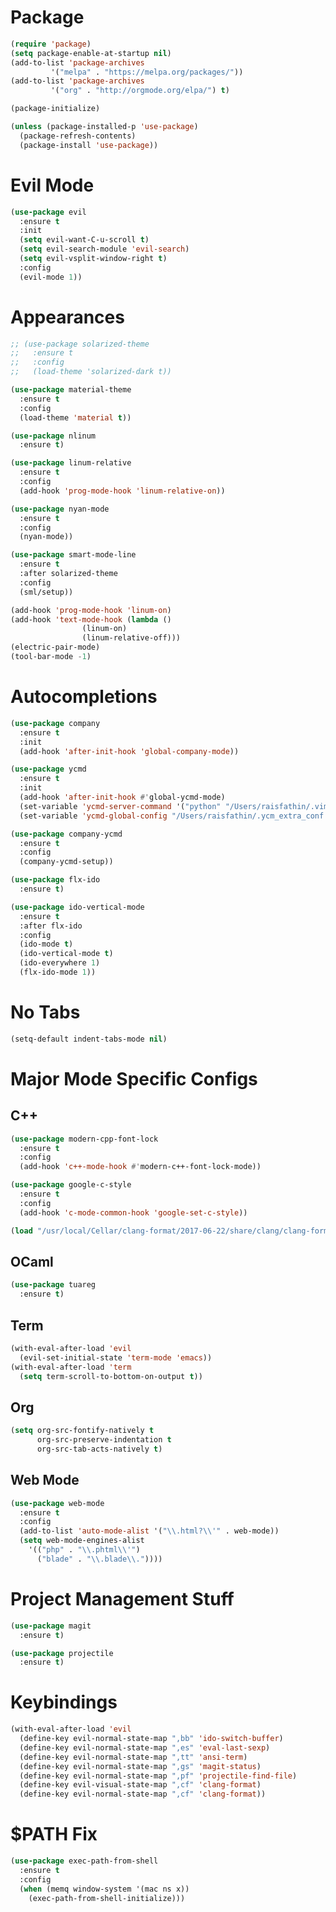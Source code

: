 * Package

#+BEGIN_SRC emacs-lisp
(require 'package)
(setq package-enable-at-startup nil)
(add-to-list 'package-archives
	     '("melpa" . "https://melpa.org/packages/"))
(add-to-list 'package-archives
	     '("org" . "http://orgmode.org/elpa/") t)

(package-initialize)

(unless (package-installed-p 'use-package)
  (package-refresh-contents)
  (package-install 'use-package))
#+END_SRC

* Evil Mode

#+BEGIN_SRC emacs-lisp
(use-package evil
  :ensure t
  :init
  (setq evil-want-C-u-scroll t)
  (setq evil-search-module 'evil-search)
  (setq evil-vsplit-window-right t)
  :config
  (evil-mode 1))
#+END_SRC

* Appearances

#+BEGIN_SRC emacs-lisp
;; (use-package solarized-theme
;;   :ensure t
;;   :config
;;   (load-theme 'solarized-dark t))

(use-package material-theme
  :ensure t
  :config
  (load-theme 'material t))

(use-package nlinum
  :ensure t)

(use-package linum-relative
  :ensure t
  :config
  (add-hook 'prog-mode-hook 'linum-relative-on))

(use-package nyan-mode
  :ensure t
  :config
  (nyan-mode))

(use-package smart-mode-line
  :ensure t
  :after solarized-theme
  :config
  (sml/setup))

(add-hook 'prog-mode-hook 'linum-on)
(add-hook 'text-mode-hook (lambda ()
			    (linum-on)
			    (linum-relative-off)))
(electric-pair-mode)
(tool-bar-mode -1)
#+END_SRC

* Autocompletions

#+BEGIN_SRC emacs-lisp
(use-package company
  :ensure t
  :init
  (add-hook 'after-init-hook 'global-company-mode))

(use-package ycmd
  :ensure t
  :init
  (add-hook 'after-init-hook #'global-ycmd-mode)
  (set-variable 'ycmd-server-command '("python" "/Users/raisfathin/.vim/bundle/YouCompleteMe/third_party/ycmd/ycmd"))
  (set-variable 'ycmd-global-config "/Users/raisfathin/.ycm_extra_conf.py"))

(use-package company-ycmd
  :ensure t
  :config
  (company-ycmd-setup))

(use-package flx-ido
  :ensure t)

(use-package ido-vertical-mode
  :ensure t
  :after flx-ido
  :config
  (ido-mode t)
  (ido-vertical-mode t)
  (ido-everywhere 1)
  (flx-ido-mode 1))
#+END_SRC

* No Tabs

#+BEGIN_SRC emacs-lisp
(setq-default indent-tabs-mode nil)
#+END_SRC

* Major Mode Specific Configs
  
** C++

#+BEGIN_SRC emacs-lisp
(use-package modern-cpp-font-lock
  :ensure t
  :config
  (add-hook 'c++-mode-hook #'modern-c++-font-lock-mode))

(use-package google-c-style
  :ensure t
  :config
  (add-hook 'c-mode-common-hook 'google-set-c-style))

(load "/usr/local/Cellar/clang-format/2017-06-22/share/clang/clang-format.el")
#+END_SRC

   
** OCaml

#+BEGIN_SRC emacs-lisp
(use-package tuareg
  :ensure t)
#+END_SRC

   
** Term

#+BEGIN_SRC emacs-lisp
(with-eval-after-load 'evil
  (evil-set-initial-state 'term-mode 'emacs))
(with-eval-after-load 'term
  (setq term-scroll-to-bottom-on-output t))
#+END_SRC

   
** Org

#+BEGIN_SRC emacs-lisp
(setq org-src-fontify-natively t
      org-src-preserve-indentation t
      org-src-tab-acts-natively t)
#+END_SRC


** Web Mode

#+BEGIN_SRC emacs-lisp
(use-package web-mode
  :ensure t
  :config
  (add-to-list 'auto-mode-alist '("\\.html?\\'" . web-mode))
  (setq web-mode-engines-alist
	'(("php" . "\\.phtml\\'")
	  ("blade" . "\\.blade\\."))))
#+END_SRC

* Project Management Stuff

#+BEGIN_SRC emacs-lisp
(use-package magit
  :ensure t)

(use-package projectile
  :ensure t)
#+END_SRC

* Keybindings

#+BEGIN_SRC emacs-lisp
(with-eval-after-load 'evil
  (define-key evil-normal-state-map ",bb" 'ido-switch-buffer)
  (define-key evil-normal-state-map ",es" 'eval-last-sexp)
  (define-key evil-normal-state-map ",tt" 'ansi-term)
  (define-key evil-normal-state-map ",gs" 'magit-status)
  (define-key evil-normal-state-map ",pf" 'projectile-find-file)
  (define-key evil-visual-state-map ",cf" 'clang-format)
  (define-key evil-normal-state-map ",cf" 'clang-format))
#+END_SRC
* $PATH Fix

#+BEGIN_SRC emacs-lisp
(use-package exec-path-from-shell
  :ensure t
  :config
  (when (memq window-system '(mac ns x))
    (exec-path-from-shell-initialize)))
#+END_SRC
